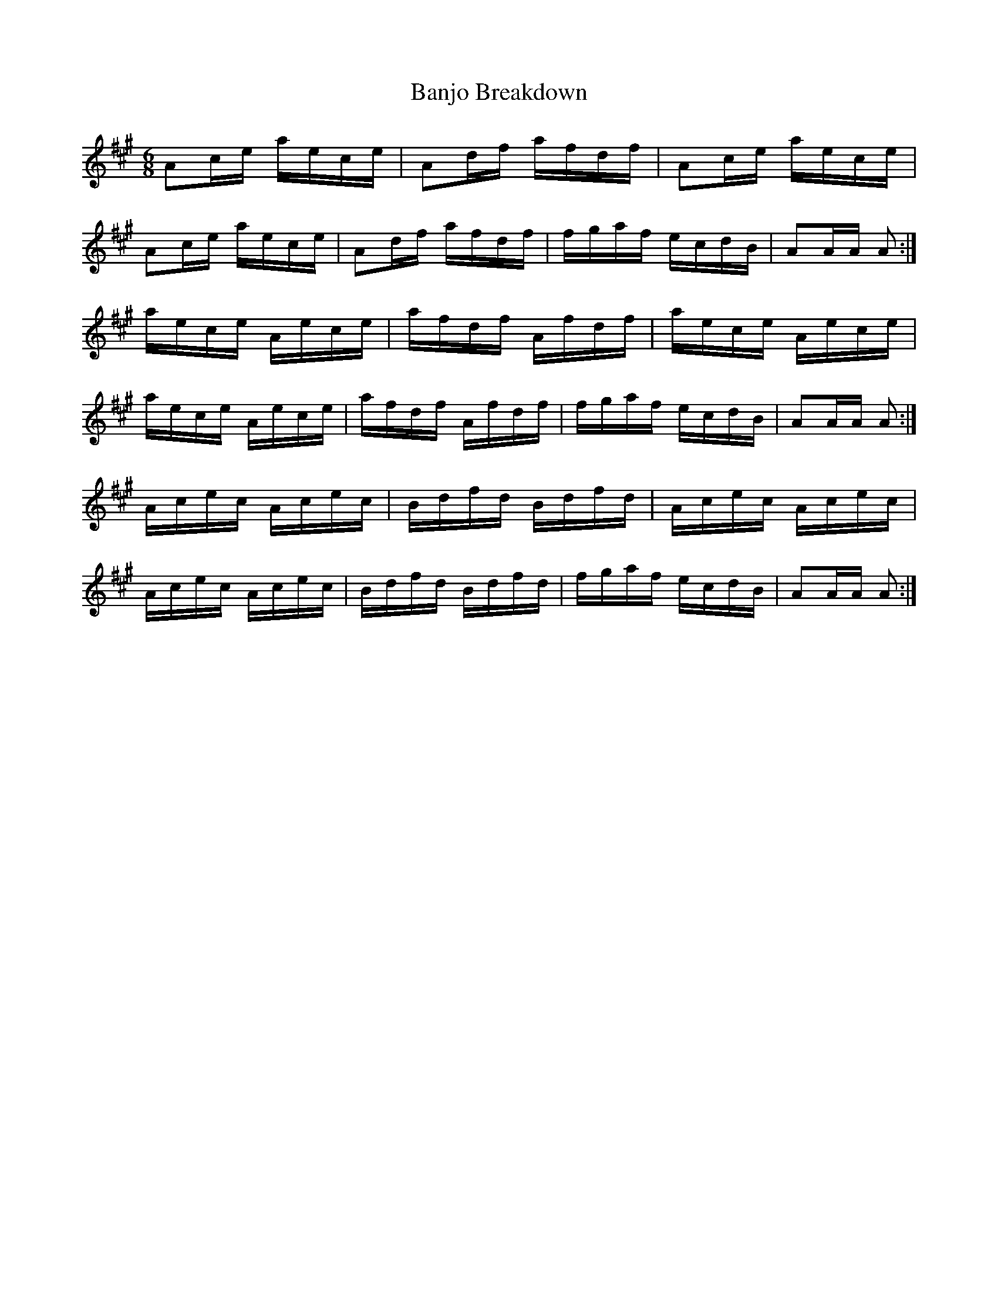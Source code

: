 X: 2656
T: Banjo Breakdown
R: jig
M: 6/8
K: Amajor
Ac/e/ a/e/c/e/|Ad/f/ a/f/d/f/|Ac/e/ a/e/c/e/|
Ac/e/ a/e/c/e/|Ad/f/ a/f/d/f/|f/g/a/f/ e/c/d/B/|AA/A/ A:|
a/e/c/e/ A/e/c/e/|a/f/d/f/ A/f/d/f/|a/e/c/e/ A/e/c/e/|
a/e/c/e/ A/e/c/e/|a/f/d/f/ A/f/d/f/|f/g/a/f/ e/c/d/B/|AA/A/ A:|
A/c/e/c/ A/c/e/c/|B/d/f/d/ B/d/f/d/|A/c/e/c/ A/c/e/c/|
A/c/e/c/ A/c/e/c/|B/d/f/d/ B/d/f/d/|f/g/a/f/ e/c/d/B/|AA/A/ A:|

